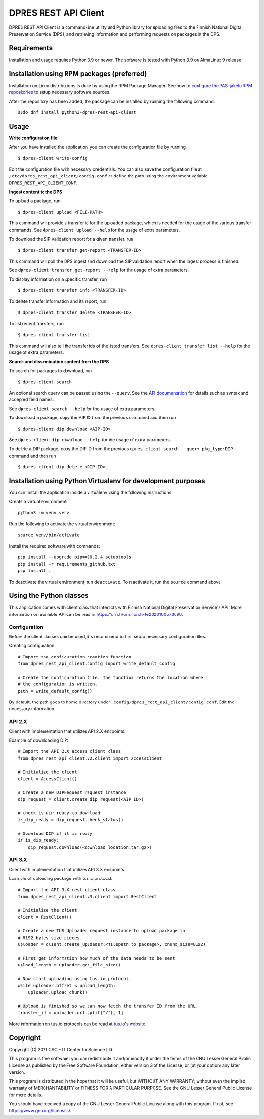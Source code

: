 DPRES REST API Client
======================

DPRES REST API Client is a command-line utility and Python library for
uploading files to the Finnish National Digital Preservation Service (DPS), and
retrieving information and performing requests on packages in the DPS.

Requirements
------------

Installation and usage requires Python 3.9 or newer.
The software is tested with Python 3.9 on AlmaLinux 9 release.

Installation using RPM packages (preferred)
-------------------------------------------

Installation on Linux distributions is done by using the RPM Package Manager.
See how to `configure the PAS-jakelu RPM repositories`_ to setup necessary software sources.

.. _configure the PAS-jakelu RPM repositories: https://www.digitalpreservation.fi/user_guide/installation_of_tools

After the repository has been added, the package can be installed by running the following command::

    sudo dnf install python3-dpres-rest-api-client

Usage
-----

**Write configuration file**

After you have installed the application, you can create the configuration
file by running

::

    $ dpres-client write-config

Edit the configuration file with necessary credentials.
You can also save the configuration file at ``/etc/dpres_rest_api_client/config.conf``
or define the path using the environment variable ``DPRES_REST_API_CLIENT_CONF``.

**Ingest content to the DPS**

To upload a package, run

::

    $ dpres-client upload <FILE-PATH>

This command will provide a transfer id for the uploaded package, which is
needed for the usage of the various transfer commands.
See ``dpres-client upload --help`` for the usage of extra parameters.

To download the SIP validation report for a given transfer, run

::

    $ dpres-client transfer get-report <TRANSFER-ID>

This command will poll the DPS ingest and download the SIP validation report
when the ingest process is finished.

See ``dpres-client transfer get-report --help`` for the usage of extra
parameters.

To display information on a specific transfer, run

::

    $ dpres-client transfer info <TRANSFER-ID>

To delete transfer information and its report, run

::

    $ dpres-client transfer delete <TRANSFER-ID>

To list recent transfers, run

::

    $ dpres-client transfer list

This command will also tell the transfer ids of the listed transfers.
See ``dpres-client transfer list --help`` for the usage of extra parameters.

**Search and dissemination content from the DPS**

To search for packages to download, run

::

    $ dpres-client search

An optional search query can be passed using the ``--query``. See the
`API documentation <https://urn.fi/urn:nbn:fi-fe2020100578098>`_
for details such as syntax and accepted field names.

See ``dpres-client search --help`` for the usage of extra parameters.

To download a package, copy the AIP ID from the previous command and then
run

::

    $ dpres-client dip download <AIP-ID>

See ``dpres-client dip download --help`` for the usage of extra parameters.

To delete a DIP package, copy the DIP ID from the previous
``dpres-client search --query pkg_type:DIP`` command and then run

::

    $ dpres-client dip delete <DIP-ID>


Installation using Python Virtualenv for development purposes
-------------------------------------------------------------

You can install the application inside a virtualenv using the following
instructions.

Create a virtual environment::

    python3 -m venv venv

Run the following to activate the virtual environment::

    source venv/bin/activate

Install the required software with commands::

    pip install --upgrade pip==20.2.4 setuptools
    pip install -r requirements_github.txt
    pip install .

To deactivate the virtual environment, run ``deactivate``.
To reactivate it, run the ``source`` command above.

Using the Python classes
------------------------
This application comes with client class that interacts with Finnish
National Digital Preservation Service's API. More information on available
API can be read in `https://urn.fi/urn:nbn:fi-fe2020100578098 <https://urn.fi/urn:nbn:fi-fe2020100578098>`_.

Configuration
^^^^^^^^^^^^^

Before the client classes can be used, it's recommend to first setup necessary
configuration files.

Creating configuration::

    # Import the configuration creation function
    from dpres_rest_api_client.config import write_default_config

    # Create the configuration file. The function returns the location where
    # the configuration is written.
    path = write_default_config()

By default, the path goes to home directory under
``.config/dpres_rest_api_client/config.conf``.
Edit the necessary information.

API 2.X
^^^^^^^

Client with implementation that utilizes API 2.X endpoints.

Example of downloading DIP::

    # Import the API 2.X access client class
    from dpres_rest_api_client.v2.client import AccessClient

    # Initialize the client
    client = AccessClient()

    # Create a new DIPRequest request instance
    dip_request = client.create_dip_request(<AIP_ID>)

    # Check is DIP ready to download
    is_dip_ready = dip_request.check_status()

    # Download DIP if it is ready
    if is_dip_ready:
        dip_request.download(<download location.tar.gz>)

API 3.X
^^^^^^^

Client with implementation that utilizes API 3.X endpoints.

Example of uploading package with tus.io protocol::

    # Import the API 3.X rest client class
    from dpres_rest_api_client.v3.client import RestClient

    # Initialize the client
    client = RestClient()

    # Create a new TUS Uploader request instance to upload package in
    # 8192 bytes size pieces.
    uploader = client.create_uploader(<filepath to package>, chunk_size=8192)

    # First get information how much of the data needs to be sent.
    upload_length = uploader.get_file_size()

    # Now start uploading using tus.io protocol.
    while uploader.offset < upload_length:
        uploader.upload_chunk()

    # Upload is finished so we can now fetch the transfer ID from the URL.
    transfer_id = uploader.url.split("/")[-1]

More information on tus.io protocols can be read at
`tus.io's website <https://tus.io/protocols/resumable-upload>`_.

Copyright
---------
Copyright (C) 2021 CSC - IT Center for Science Ltd.

This program is free software: you can redistribute it and/or modify it under the terms
of the GNU Lesser General Public License as published by the Free Software Foundation, either
version 3 of the License, or (at your option) any later version.

This program is distributed in the hope that it will be useful, but WITHOUT ANY WARRANTY;
without even the implied warranty of MERCHANTABILITY or FITNESS FOR A PARTICULAR PURPOSE.
See the GNU Lesser General Public License for more details.

You should have received a copy of the GNU Lesser General Public License along with
this program.  If not, see https://www.gnu.org/licenses/.

